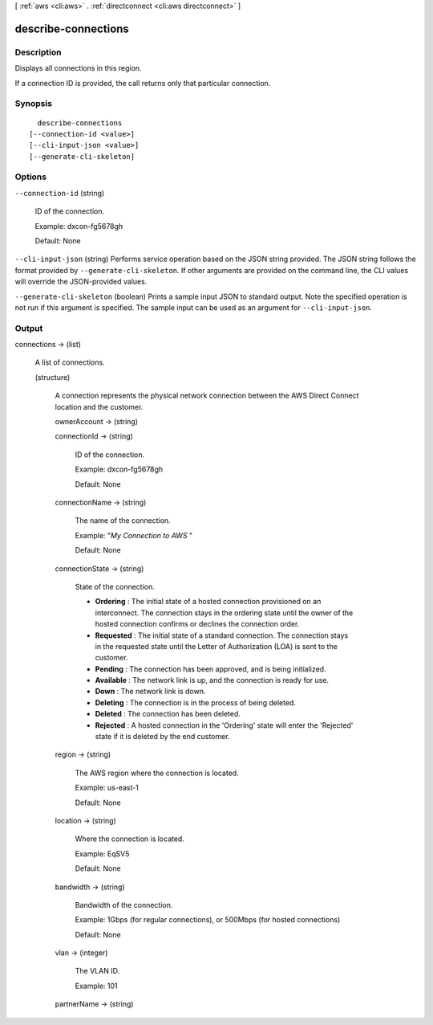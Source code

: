 [ :ref:`aws <cli:aws>` . :ref:`directconnect <cli:aws directconnect>` ]

.. _cli:aws directconnect describe-connections:


********************
describe-connections
********************



===========
Description
===========



Displays all connections in this region.

 

If a connection ID is provided, the call returns only that particular connection.



========
Synopsis
========

::

    describe-connections
  [--connection-id <value>]
  [--cli-input-json <value>]
  [--generate-cli-skeleton]




=======
Options
=======

``--connection-id`` (string)


  ID of the connection.

   

  Example: dxcon-fg5678gh

   

  Default: None

  

``--cli-input-json`` (string)
Performs service operation based on the JSON string provided. The JSON string follows the format provided by ``--generate-cli-skeleton``. If other arguments are provided on the command line, the CLI values will override the JSON-provided values.

``--generate-cli-skeleton`` (boolean)
Prints a sample input JSON to standard output. Note the specified operation is not run if this argument is specified. The sample input can be used as an argument for ``--cli-input-json``.



======
Output
======

connections -> (list)

  

  A list of connections.

  

  (structure)

    

    A connection represents the physical network connection between the AWS Direct Connect location and the customer.

    

    ownerAccount -> (string)

      

      

    connectionId -> (string)

      

      ID of the connection.

       

      Example: dxcon-fg5678gh

       

      Default: None

      

      

    connectionName -> (string)

      

      The name of the connection.

       

      Example: "*My Connection to AWS* "

       

      Default: None

      

      

    connectionState -> (string)

      State of the connection. 

       
      * **Ordering** : The initial state of a hosted connection provisioned on an interconnect. The connection stays in the ordering state until the owner of the hosted connection confirms or declines the connection order.
       
      * **Requested** : The initial state of a standard connection. The connection stays in the requested state until the Letter of Authorization (LOA) is sent to the customer.
       
      * **Pending** : The connection has been approved, and is being initialized.
       
      * **Available** : The network link is up, and the connection is ready for use.
       
      * **Down** : The network link is down.
       
      * **Deleting** : The connection is in the process of being deleted.
       
      * **Deleted** : The connection has been deleted.
       
      * **Rejected** : A hosted connection in the 'Ordering' state will enter the 'Rejected' state if it is deleted by the end customer.
       

      

      

    region -> (string)

      

      The AWS region where the connection is located.

       

      Example: us-east-1

       

      Default: None

      

      

    location -> (string)

      

      Where the connection is located.

       

      Example: EqSV5

       

      Default: None

      

      

    bandwidth -> (string)

      

      Bandwidth of the connection.

       

      Example: 1Gbps (for regular connections), or 500Mbps (for hosted connections)

       

      Default: None

      

      

    vlan -> (integer)

      

      The VLAN ID.

       

      Example: 101

      

      

    partnerName -> (string)

      

      

    

  

